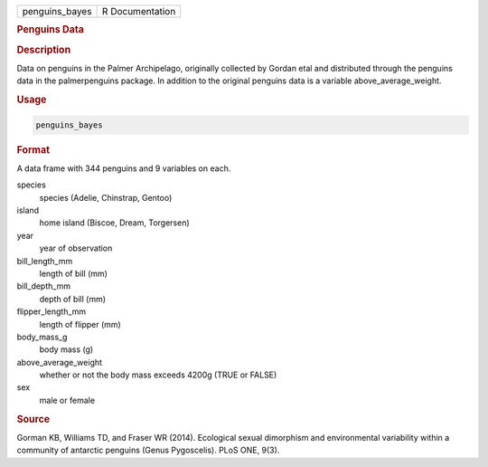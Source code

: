 .. container::

   .. container::

      ============== ===============
      penguins_bayes R Documentation
      ============== ===============

      .. rubric:: Penguins Data
         :name: penguins-data

      .. rubric:: Description
         :name: description

      Data on penguins in the Palmer Archipelago, originally collected
      by Gordan etal and distributed through the penguins data in the
      palmerpenguins package. In addition to the original penguins data
      is a variable above_average_weight.

      .. rubric:: Usage
         :name: usage

      .. code:: R

         penguins_bayes

      .. rubric:: Format
         :name: format

      A data frame with 344 penguins and 9 variables on each.

      species
         species (Adelie, Chinstrap, Gentoo)

      island
         home island (Biscoe, Dream, Torgersen)

      year
         year of observation

      bill_length_mm
         length of bill (mm)

      bill_depth_mm
         depth of bill (mm)

      flipper_length_mm
         length of flipper (mm)

      body_mass_g
         body mass (g)

      above_average_weight
         whether or not the body mass exceeds 4200g (TRUE or FALSE)

      sex
         male or female

      .. rubric:: Source
         :name: source

      Gorman KB, Williams TD, and Fraser WR (2014). Ecological sexual
      dimorphism and environmental variability within a community of
      antarctic penguins (Genus Pygoscelis). PLoS ONE, 9(3).
